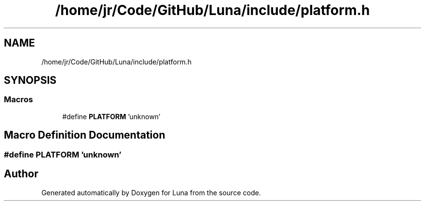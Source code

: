 .TH "/home/jr/Code/GitHub/Luna/include/platform.h" 3 "Tue Apr 11 2023" "Version 0.0.1" "Luna" \" -*- nroff -*-
.ad l
.nh
.SH NAME
/home/jr/Code/GitHub/Luna/include/platform.h
.SH SYNOPSIS
.br
.PP
.SS "Macros"

.in +1c
.ti -1c
.RI "#define \fBPLATFORM\fP   'unknown'"
.br
.in -1c
.SH "Macro Definition Documentation"
.PP 
.SS "#define PLATFORM   'unknown'"

.SH "Author"
.PP 
Generated automatically by Doxygen for Luna from the source code\&.
